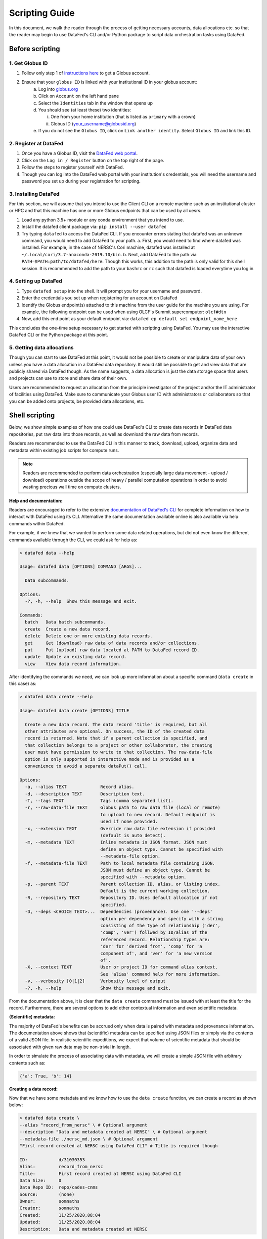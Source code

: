 ===============
Scripting Guide
===============

In this document, we walk the reader through the process of getting necessary accounts,
data allocations etc. so that the reader may begin to use DataFed's CLI and/or Python package
to script data orchestration tasks using DataFed.

Before scripting
~~~~~~~~~~~~~~~~

1. Get Globus ID
----------------
1. Follow only step 1 of `instructions here <https://docs.globus.org/how-to/get-started/>`_ to get a Globus account.
2. Ensure that your ``globus ID`` is linked with your institutional ID in your globus account:
    a. Log into `globus.org <www.globus.org>`_
    b. Click on ``Account`` on the left hand pane
    c. Select the ``Identities`` tab in the window that opens up
    d. You should see (at least these) two identities:

       i. One from your home institution (that is listed as ``primary`` with a crown)
       ii. Globus ID (your_username@globusid.org)

    e. If you do not see the ``Globus ID``, click on ``Link another identity``. Select ``Globus ID`` and link this ID.

2. Register at DataFed
----------------------
1. Once you have a Globus ID, visit the `DataFed web portal <https://datafed.ornl.gov>`_.
2. Click on the ``Log in / Register`` button on the top right of the page.
3. Follow the steps to register yourself with DataFed.
4. Though you can log into the DataFed web portal with your institution's credentials, you will need the username and password you set up during your registration for scripting.

3. Installing DataFed
---------------------
For this section, we will assume that you intend to use the Client CLI on a
remote machine such as an institutional cluster or HPC and that this machine has one or more Globus endpoints that can be used by all uesrs.

1. Load any python 3.5+ module or any conda environment that you intend to use.
2. Install the datafed client package via:
   ``pip install --user datafed``
3. Try typing ``datafed`` to access the DataFed CLI.
   If you encounter errors stating that datafed was an unknown command, you would need to add DataFed to your path.
   a. First, you would need to find where datafed was installed. For example, in the case of NERSC's Cori machine, datafed was installed at ``~/.local/cori/3.7-anaconda-2019.10/bin``.
   b. Next, add DataFed to the path via ``PATH=$PATH:path/to/datafed/here``. Though this works, this addition to the path is only valid for this shell session.
   It is recommended to add the path to your ``bashrc`` or ``rc`` such that datafed is loaded everytime you log in.

4. Setting up DataFed
---------------------
1. Type ``datafed setup`` into the shell. It will prompt you for your username and password.
2. Enter the credentials you set up when registering for an account on DataFed
3. Identify the Globus endpoint(s) attached to this machine from the user guide for the machine you are using.
   For example, the following endpoint can be used when using OLCF's Summit supercomputer: ``olcf#dtn``
4. Now, add this end point as your default endpoint via:
   ``datafed ep default set endpoint_name_here``

This concludes the one-time setup necessary to get started with scripting using DataFed.
You may use the interactive DataFed CLI or the Python package at this point.

5. Getting data allocations
---------------------------
Though you can start to use DataFed at this point, it would not be possible to create or manipulate data of your own
unless you have a data allocation in a DataFed data repository. It would still be possible to get and view data that are publicly shared via DataFed though.
As the name suggests, a data allocation is just the data storage space that users and projects can use to store and share data of their own.

Users are recommended to request an allocation from the principle investigator of the project and/or the IT administrator of facilities using DataFed.
Make sure to communicate your Globus user ID with administrators or collaborators so that you can be added onto projects, be provided data allocations, etc.


Shell scripting
~~~~~~~~~~~~~~~
Below, we show simple examples of how one could use DataFed's CLI to create data records in DataFed data repositories, put raw data into those records, as well as download the raw data from records.

Readers are recommended to use the DataFed CLI in this manner to track, download, upload, organize data and metadata within existing job scripts for compute runs.

.. note::

    Readers are recommended to perform data orchestration (especially large data movement - upload / download) operations
    outside the scope of heavy / parallel computation operations in order to avoid wasting precious wall time on compute clusters.

**Help and documentation:**

Readers are encouraged to refer to the extensive `documentation of DataFed's CLI <https://ornl.github.io/DataFed/user/cli/reference.html>`_ for complete information on how to interact with DataFed using its CLI.
Alternative the same documentation available online is also available via help commands within DataFed.

For example, if we knew that we wanted to perform some data related operations, but did not even know the different commands available through the CLI, we could ask for help as:

.. code:: bash

    > datafed data --help

    Usage: datafed data [OPTIONS] COMMAND [ARGS]...

      Data subcommands.

    Options:
      -?, -h, --help  Show this message and exit.

    Commands:
      batch   Data batch subcommands.
      create  Create a new data record.
      delete  Delete one or more existing data records.
      get     Get (download) raw data of data records and/or collections.
      put     Put (upload) raw data located at PATH to DataFed record ID.
      update  Update an existing data record.
      view    View data record information.

After identifying the commands we need, we can look up more information about a specific command (``data create`` in this case) as:

.. code:: bash

    > datafed data create --help

    Usage: datafed data create [OPTIONS] TITLE

      Create a new data record. The data record 'title' is required, but all
      other attributes are optional. On success, the ID of the created data
      record is returned. Note that if a parent collection is specified, and
      that collection belongs to a project or other collaborator, the creating
      user must have permission to write to that collection. The raw-data-file
      option is only supported in interactive mode and is provided as a
      convenience to avoid a separate dataPut() call.

    Options:
      -a, --alias TEXT             Record alias.
      -d, --description TEXT       Description text.
      -T, --tags TEXT              Tags (comma separated list).
      -r, --raw-data-file TEXT     Globus path to raw data file (local or remote)
                                   to upload to new record. Default endpoint is
                                   used if none provided.
      -x, --extension TEXT         Override raw data file extension if provided
                                   (default is auto detect).
      -m, --metadata TEXT          Inline metadata in JSON format. JSON must
                                   define an object type. Cannot be specified with
                                   --metadata-file option.
      -f, --metadata-file TEXT     Path to local metadata file containing JSON.
                                   JSON must define an object type. Cannot be
                                   specified with --metadata option.
      -p, --parent TEXT            Parent collection ID, alias, or listing index.
                                   Default is the current working collection.
      -R, --repository TEXT        Repository ID. Uses default allocation if not
                                   specified.
      -D, --deps <CHOICE TEXT>...  Dependencies (provenance). Use one '--deps'
                                   option per dependency and specify with a string
                                   consisting of the type of relationship ('der',
                                   'comp', 'ver') follwed by ID/alias of the
                                   referenced record. Relationship types are:
                                   'der' for 'derived from', 'comp' for 'a
                                   component of', and 'ver' for 'a new version
                                   of'.
      -X, --context TEXT           User or project ID for command alias context.
                                   See 'alias' command help for more information.
      -v, --verbosity [0|1|2]      Verbosity level of output
      -?, -h, --help               Show this message and exit.

From the documentation above, it is clear that the ``data create`` command must be issued with at least the title for the record.
Furthermore, there are several options to add other contextual information and even scientific metadata.

**(Scientific) metadata:**

The majority of DataFed's benefits can be accrued only when data is paired with metadata and provenance information.
The documentation above shows that (scientific) metadata can be specified using JSON files or simply via the contents of a valid JSON file.
In realistic scientific expeditions, we expect that volume of scientific metadata that should be associated with given raw data may be
non-trivial in length.

In order to simulate the process of associating data with metadata, we will create a simple JSON file with arbitrary contents such as:

.. code:: bash

    {'a': True, 'b': 14}

**Creating a data record:**

Now that we have some metadata and we know how to use the ``data create`` function, we can create a record as shown below:

.. code:: bash

    > datafed data create \
    --alias "record_from_nersc" \ # Optional argument
    --description "Data and metadata created at NERSC" \ # Optional argument
    --metadata-file ./nersc_md.json \ # Optional argument
    "First record created at NERSC using DataFed CLI" # Title is required though

    ID:            d/31030353
    Alias:         record_from_nersc
    Title:         First record created at NERSC using DataFed CLI
    Data Size:     0
    Data Repo ID:  repo/cades-cnms
    Source:        (none)
    Owner:         somnaths
    Creator:       somnaths
    Created:       11/25/2020,08:04
    Updated:       11/25/2020,08:04
    Description:   Data and metadata created at NERSC

Note that the record was created in the user's ``root`` collection rather than in another specific collection such as within a project
since the ``--parent`` flag was not specified.

**Checking to make sure record was created:**

.. code:: bash

    > datafed ls

    1. d/31027390   (record_from_alcf)    First record created at ALCF
    2. d/31030353   (record_from_nersc)   First record created at NERSC using DataFed CLI
    3. d/29426537                         from_olcf

Clearly, the second record within the (user's) ``root`` collection is the record we just created.

Note that we have  created a data record only with metadata and not with any actual data.
For demonstration purposes, we will use a small text file as the data file.

Here is how we would put raw data into record (via Globus):

.. code:: bash

    > datafed data put \
      --wait \ # optional - wait until Globus transfer completes
      "record_from_nersc" \ # optional - (unique) alias of record
      ./nersc_data.txt # path to data

    Task ID:             task/31030394
    Type:                Data Put
    Status:              Succeeded
    Started:             11/25/2020,08:05
    Updated:             11/25/2020,08:05

The ``data put`` initiates a Globus transfer on our behalf from the machine where the command was entered to wherever the default data repository is located.
In addition, the ``data put`` command prints out the status of the Globus transfer.
Given the small size of the data file, we elected to wait until the transfer was complete before proceeding - hence the ``wait`` flag.
Leaving that flag unset would have allowed us to proceed without waiting for the transfer to complete, for example if the size of the file wes very large.

The output of the ``data view`` command reveals that this record indeed contains a data file as seen in the ``Data Size`` and ``Source`` fields.

.. code:: bash

    > datafed data view "record_from_nersc"

    ID:            d/31030353
    Alias:         record_from_nersc
    Title:         First record created at NERSC using DataFed CLI
    Tags:          (none)
    Data Size:     37.0 B
    Data Repo ID:  repo/cades-cnms
    Source:        nersc#dtn/global/u2/s/somnaths/nersc_data.txt
    Extension:     (auto)
    Owner:         somnaths
    Creator:       somnaths
    Created:       11/25/2020,08:04
    Updated:       11/25/2020,08:05
    Description:   Data and metadata created at NERSC

.. note::

    All metadata associated with a data record lives in the central DataFed servers.
    However, the raw data associated with records lives in DataFed managed repositories, which could be geographically distributed.

Now, we will demonstrate how one could download the data associated with a data record.

For the purposes of this demonstration, we will be using data that was created elsewhere as the ``data view`` command shows:

.. code:: bash

    > datafed data view d/10314975

    ID:            d/10314975
    Alias:         cln_b_1_beline_0001
    Title:         CLN_B_1_BEline_0001
    Tags:          (none)
    Data Size:     25.7 MB
    Data Repo ID:  repo/cades-cnms
    Source:        57230a10-7ba2-11e7-8c3b-22000b9923ef/Nanophase/CLN_B_1_BEline_0001.h5
    Extension:     (auto)
    Owner:         somnaths
    Creator:       somnaths
    Created:       11/01/2019,19:54
    Updated:       11/15/2019,20:31
    Description:   (none)

We list the contents of the local directory using the shell ``ls`` command to show that the file we want to download / ``get`` doesn't already exist:

.. code:: bash

    > ls -hlt
    total 28M
    -rw-rw---- 1 somnaths somnaths   40 Nov 25 07:58 nersc_md.json
    -rw-r--r-- 1 somnaths somnaths 400K Nov  3 13:36 Translation_compiled.html
    -rw-r--r-- 1 somnaths somnaths 1.9M Nov  3 13:30 image_02.mat
    -rw-rw---- 1 somnaths somnaths   37 Nov  3 11:41 nersc_data.txt

We can download the data associated with a data record using the ``data get`` command as shown below:

.. code:: bash

    > datafed data get \
      --wait \ # optional - wait for Globus transfer to complete
      d/10314975 \ # ID of data record
      . # Where to put it in local file system

    > ls -hlt
    total 28M
    -rw-r--r-- 1 somnaths somnaths  26M Nov 25 08:08 10314975.h5
    -rw-rw---- 1 somnaths somnaths   40 Nov 25 07:58 nersc_md.json
    -rw-r--r-- 1 somnaths somnaths 400K Nov  3 13:36 Translation_compiled.html
    -rw-r--r-- 1 somnaths somnaths 1.9M Nov  3 13:30 image_02.mat
    -rw-rw---- 1 somnaths somnaths   37 Nov  3 11:41 nersc_data.txt

As the listing of the local directory shows, we got the ``10314975.h5`` file from the ``data get`` command.

Python scripting
~~~~~~~~~~~~~~~~
Import necessary packages

.. code:: python

    >>> import json
    >>> from datafed.CommandLib import API

Create an instance of the DataFed API:

.. code:: python

    >>> df_api = API()

By default, one would need to get metadata from the simulation / measurement files.
Here, we use fake metadata in place of the real metadata:

.. code:: python

    >>> parameters = {
                      'a': 4,
                      'b': [1, 2, -4, 7.123],
                      'c': 'Something important',
                      'd': {'x': 14, 'y': -19} # Can use nested dictionaries
                      }

Creating the record:
Until the next version of DataFed, which can accept a python dictionary itself instead
of a JSON file or a JSON string for the metadata, we will need to use ``json.dumps()``
or write the dictionary to a JSON file:

.. code:: python

    >>> response = df_api.dataCreate('my important data',
                                     alias='my_cool_alias', # optional
                                     metadata=json.dumps(parameters), # also optional
                                     parent_id='root', # parent collection
                                    )

DataFed returns Google Protobuf messages in response to commands (both success and failure).
Let us take a look at an example response:

.. code:: python

    >>> print(response)

    (data {
       id: "d/30224875"
       title: "my important data"
       alias: "my_cool_alias"
       metadata: "{\"a\":4,\"b\":[1,2,-4,7.123],\"c\":\"Something important\",\"d\":{\"x\":14,\"y\":-19}}"
       repo_id: "repo/cades-cnms"
       size: 0.0
       ext_auto: true
       ct: 1605133166
       ut: 1605133166
       owner: "u/somnaths"
       creator: "u/somnaths"
       parent_id: "c/u_somnaths_root"
     }, 'RecordDataReply')

Though the content in these message objects are clearly laid out,
getting at specific components of the messages requires a tiny bit of extra work.
For example, if we wanted to get the record ID to be used for later transactions,
here's how we could go about it:

.. code:: python

    >>> record_id = response[0].data[0].id
    >>> print(record_id)

    'd/30224875'

Let's put the raw data into this record.
For the sake of simplicity, I'll just use the metadata as the data itself:

.. code:: python

    >>> with open('parameters.json', mode='w') as file_handle:
            json.dump(parameters, file_handle)

Putting the data file into record:
Note that this file must be located such that it is visible to the (default) globus endpoint

.. code:: python

    >>> put_resp = df_api.dataPut(record_id,
                                  './parameters.json')
    >>> print(put_resp)

    (item {
       id: "d/30224875"
       title: "my important data"
       size: 0.0
       owner: "u/somnaths"
     }
     task {
       id: "task/30225166"
       type: TT_DATA_PUT
       status: TS_READY
       client: "u/somnaths"
       step: 0
       steps: 2
       msg: "Pending"
       ct: 1605133526
       ut: 1605133526
       source: "1646e89e-f4f0-11e9-9944-0a8c187e8c12/Users/syz/Desktop/parameters.json"
       dest: "d/30224875"
     }, 'DataPutReply')

Viewing the record:
Clearly, you will notice the source and file extension have been updated:

.. code:: python

    >>> dv_resp = df_api.dataView(record_id)
    >>> prit(dv_resp)

    (data {
       id: "d/30224875"
       title: "my important data"
       alias: "my_cool_alias"
       metadata: "{\"a\":4,\"b\":[1,2,-4,7.123],\"c\":\"Something important\",\"d\":{\"x\":14,\"y\":-19}}"
       repo_id: "repo/cades-cnms"
       size: 86.0
       source: "1646e89e-f4f0-11e9-9944-0a8c187e8c12/Users/syz/Desktop/parameters.json"
       ext: ".json"
       ext_auto: true
       ct: 1605133166
       ut: 1605133539
       dt: 1605133539
       owner: "u/somnaths"
       creator: "u/somnaths"
       notes: 0
     }, 'RecordDataReply')

By default, the metadata in the response is a JSON string:

.. code:: python

    >>> dv_resp[0].data[0].metadata

    '{"a":4,"b":[1,2,-4,7.123],"c":"Something important","d":{"x":14,"y":-19}}'

In order to get back a python dictionary, use ``json.loads()``

.. code:: python

    >>> json.loads(dv_resp[0].data[0].metadata)

    {'a': 4,
     'b': [1, 2, -4, 7.123],
     'c': 'Something important',
     'd': {'x': 14, 'y': -19}}
